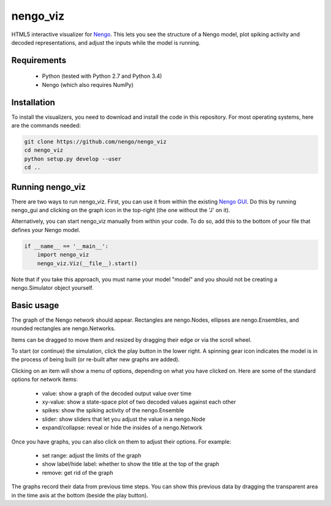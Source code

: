 *********
nengo_viz
*********

HTML5 interactive visualizer for `Nengo <https://github.com/nengo/nengo>`_.  
This lets you see the structure of a Nengo model, plot spiking activity and
decoded representations, and adjust the inputs while the model is running.

Requirements
============

 - Python (tested with Python 2.7 and Python 3.4)
 - Nengo (which also requires NumPy)

Installation
============

To install the visualizers, you need to download and install the code in this 
repository.  For most operating systems, here are the commands needed:

.. code:: shell

   git clone https://github.com/nengo/nengo_viz
   cd nengo_viz
   python setup.py develop --user
   cd ..
   

Running nengo_viz
=================

There are two ways to run nengo_viz.  First, you can use it from within the
existing `Nengo GUI <https://github.com/nengo/nengo_gui>`_.  Do this by
running nengo_gui and clicking on the graph icon in the top-right (the one
without the 'J' on it).

Alternatively, you can start nengo_viz manually from within your code.  To
do so, add this to the bottom of your file that defines your Nengo model.

.. code:: python

   if __name__ == '__main__':
       import nengo_viz
       nengo_viz.Viz(__file__).start()

Note that if you take this approach, you must name your model "model" and
you should not be creating a nengo.Simulator object yourself.

Basic usage
===========

The graph of the Nengo network should appear.  Rectangles are nengo.Nodes,
ellipses are nengo.Ensembles, and rounded rectangles are nengo.Networks.

Items can be dragged to move them and resized by dragging their edge or via
the scroll wheel.

To start (or continue) the simulation, click the play button in the lower
right.  A spinning gear icon indicates the model is in the process of being
built (or re-built after new graphs are added).

Clicking on an item will show a menu of options, depending on what you
have clicked on.  Here are some of the standard options for network items:

 - value:  show a graph of the decoded output value over time
 - xy-value: show a state-space plot of two decoded values against each other
 - spikes: show the spiking activity of the nengo.Ensemble
 - slider: show sliders that let you adjust the value in a nengo.Node
 - expand/collapse: reveal or hide the insides of a nengo.Network

Once you have graphs, you can also click on them to adjust their options.  For
example:

 - set range: adjust the limits of the graph
 - show label/hide label: whether to show the title at the top of the graph
 - remove: get rid of the graph

The graphs record their data from previous time steps.  You can show this
previous data by dragging the transparent area in the time axis at the
bottom (beside the play button).
